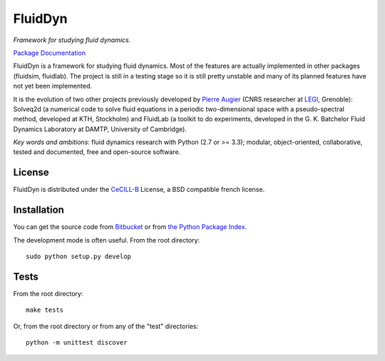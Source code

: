========
FluidDyn
========

*Framework for studying fluid dynamics.*

`Package Documentation <http://pythonhosted.org/fluiddyn>`__

FluidDyn is a framework for studying fluid dynamics. Most of the
features are actually implemented in other packages (fluidsim,
fluidlab).  The project is still in a testing stage so it is still
pretty unstable and many of its planned features have not yet been
implemented.

It is the evolution of two other projects previously developed by
`Pierre Augier
<http://www.legi.grenoble-inp.fr/people/Pierre.Augier/>`_ (CNRS
researcher at `LEGI <http://www.legi.grenoble-inp.fr>`_, Grenoble):
Solveq2d (a numerical code to solve fluid equations in a periodic
two-dimensional space with a pseudo-spectral method, developed at KTH,
Stockholm) and FluidLab (a toolkit to do experiments, developed in
the G. K. Batchelor Fluid Dynamics Laboratory at DAMTP, University of
Cambridge).

*Key words and ambitions*: fluid dynamics research with Python (2.7 or
>= 3.3); modular, object-oriented, collaborative, tested and
documented, free and open-source software.

License
-------

FluidDyn is distributed under the CeCILL-B_ License, a BSD compatible
french license.

.. _CeCILL-B: http://www.cecill.info/index.en.html

Installation
------------

You can get the source code from `Bitbucket
<https://bitbucket.org/paugier/fluiddyn>`__ or from `the Python
Package Index <https://pypi.python.org/pypi/fluiddyn/>`__.

The development mode is often useful. From the root directory::

  sudo python setup.py develop

Tests
-----

From the root directory::

  make tests

Or, from the root directory or from any of the "test" directories::

  python -m unittest discover
